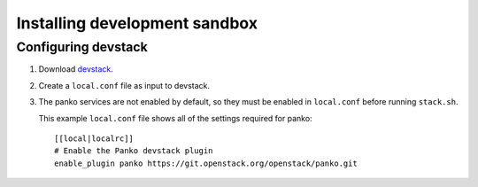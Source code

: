 ..
      Copyright 2012 Nicolas Barcet for Canonical
                2013 New Dream Network, LLC (DreamHost)

      Licensed under the Apache License, Version 2.0 (the "License"); you may
      not use this file except in compliance with the License. You may obtain
      a copy of the License at

          http://www.apache.org/licenses/LICENSE-2.0

      Unless required by applicable law or agreed to in writing, software
      distributed under the License is distributed on an "AS IS" BASIS, WITHOUT
      WARRANTIES OR CONDITIONS OF ANY KIND, either express or implied. See the
      License for the specific language governing permissions and limitations
      under the License.

==============================
Installing development sandbox
==============================

Configuring devstack
====================

.. index::
   double: installing; devstack

1. Download devstack_.

2. Create a ``local.conf`` file as input to devstack.

3. The panko services are not enabled by default, so they must be
   enabled in ``local.conf`` before running ``stack.sh``.

   This example ``local.conf`` file shows all of the settings required for
   panko::

      [[local|localrc]]
      # Enable the Panko devstack plugin
      enable_plugin panko https://git.openstack.org/openstack/panko.git

.. _devstack: http://www.devstack.org/
